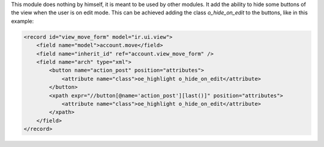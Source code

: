This module does nothing by himself, it is meant to be used by other modules.
It add the ability to hide some buttons of the view when the user is on edit mode.
This can be achieved adding the class `o_hide_on_edit` to the buttons, like in this example:

.. code-block:: xml

    <record id="view_move_form" model="ir.ui.view">
        <field name="model">account.move</field>
        <field name="inherit_id" ref="account.view_move_form" />
        <field name="arch" type="xml">
            <button name="action_post" position="attributes">
                <attribute name="class">oe_highlight o_hide_on_edit</attribute>
            </button>
            <xpath expr="//button[@name='action_post'][last()]" position="attributes">
                <attribute name="class">oe_highlight o_hide_on_edit</attribute>
            </xpath>
        </field>
    </record>
